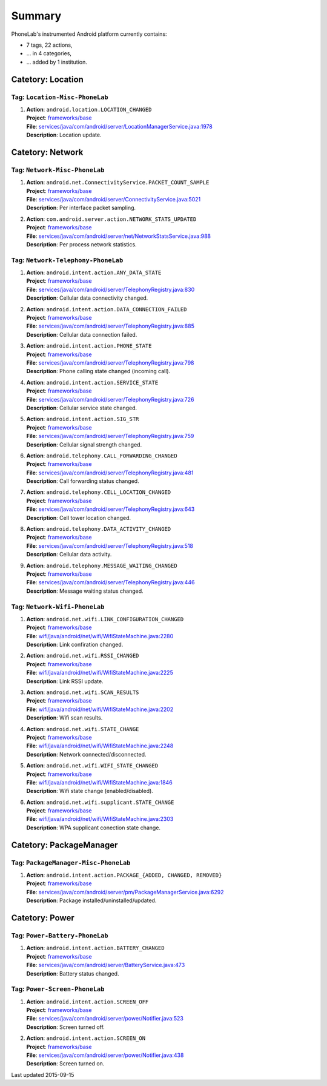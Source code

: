 .. Generated by ../phonelab/tools/platform_tools/tagdoc.py on 2015-09-15, DO NOT MODIFY.

Summary
-------
PhoneLab's instrumented Android platform currently contains:

* 7 tags, 22 actions,

* ... in 4 categories,

* ... added by 1 institution.



Catetory: Location
++++++++++++++++++


Tag: ``Location-Misc-PhoneLab``
~~~~~~~~~~~~~~~~~~~~~~~~~~~~~~~

#. | **Action**: ``android.location.LOCATION_CHANGED``
   | **Project**: `frameworks/base <http://platform.phone-lab.org:8080/gitweb?p=platform/frameworks/base.git>`_
   | **File**: `services/java/com/android/server/LocationManagerService.java:1978 <http://platform.phone-lab.org:8080/gitweb?p=platform/frameworks/base.git;a=blob;f=services/java/com/android/server/LocationManagerService.java;hb=refs/heads/phonelab/android-4.4.4_r1/develop#l1978>`_
   | **Description**: Location update.



Catetory: Network
+++++++++++++++++


Tag: ``Network-Misc-PhoneLab``
~~~~~~~~~~~~~~~~~~~~~~~~~~~~~~

#. | **Action**: ``android.net.ConnectivityService.PACKET_COUNT_SAMPLE``
   | **Project**: `frameworks/base <http://platform.phone-lab.org:8080/gitweb?p=platform/frameworks/base.git>`_
   | **File**: `services/java/com/android/server/ConnectivityService.java:5021 <http://platform.phone-lab.org:8080/gitweb?p=platform/frameworks/base.git;a=blob;f=services/java/com/android/server/ConnectivityService.java;hb=refs/heads/phonelab/android-4.4.4_r1/develop#l5021>`_
   | **Description**: Per interface packet sampling.

#. | **Action**: ``com.android.server.action.NETWORK_STATS_UPDATED``
   | **Project**: `frameworks/base <http://platform.phone-lab.org:8080/gitweb?p=platform/frameworks/base.git>`_
   | **File**: `services/java/com/android/server/net/NetworkStatsService.java:988 <http://platform.phone-lab.org:8080/gitweb?p=platform/frameworks/base.git;a=blob;f=services/java/com/android/server/net/NetworkStatsService.java;hb=refs/heads/phonelab/android-4.4.4_r1/develop#l988>`_
   | **Description**: Per process network statistics.



Tag: ``Network-Telephony-PhoneLab``
~~~~~~~~~~~~~~~~~~~~~~~~~~~~~~~~~~~

#. | **Action**: ``android.intent.action.ANY_DATA_STATE``
   | **Project**: `frameworks/base <http://platform.phone-lab.org:8080/gitweb?p=platform/frameworks/base.git>`_
   | **File**: `services/java/com/android/server/TelephonyRegistry.java:830 <http://platform.phone-lab.org:8080/gitweb?p=platform/frameworks/base.git;a=blob;f=services/java/com/android/server/TelephonyRegistry.java;hb=refs/heads/phonelab/android-4.4.4_r1/develop#l830>`_
   | **Description**: Cellular data connectivity changed.

#. | **Action**: ``android.intent.action.DATA_CONNECTION_FAILED``
   | **Project**: `frameworks/base <http://platform.phone-lab.org:8080/gitweb?p=platform/frameworks/base.git>`_
   | **File**: `services/java/com/android/server/TelephonyRegistry.java:885 <http://platform.phone-lab.org:8080/gitweb?p=platform/frameworks/base.git;a=blob;f=services/java/com/android/server/TelephonyRegistry.java;hb=refs/heads/phonelab/android-4.4.4_r1/develop#l885>`_
   | **Description**: Cellular data connection failed.

#. | **Action**: ``android.intent.action.PHONE_STATE``
   | **Project**: `frameworks/base <http://platform.phone-lab.org:8080/gitweb?p=platform/frameworks/base.git>`_
   | **File**: `services/java/com/android/server/TelephonyRegistry.java:798 <http://platform.phone-lab.org:8080/gitweb?p=platform/frameworks/base.git;a=blob;f=services/java/com/android/server/TelephonyRegistry.java;hb=refs/heads/phonelab/android-4.4.4_r1/develop#l798>`_
   | **Description**: Phone calling state changed (incoming call).

#. | **Action**: ``android.intent.action.SERVICE_STATE``
   | **Project**: `frameworks/base <http://platform.phone-lab.org:8080/gitweb?p=platform/frameworks/base.git>`_
   | **File**: `services/java/com/android/server/TelephonyRegistry.java:726 <http://platform.phone-lab.org:8080/gitweb?p=platform/frameworks/base.git;a=blob;f=services/java/com/android/server/TelephonyRegistry.java;hb=refs/heads/phonelab/android-4.4.4_r1/develop#l726>`_
   | **Description**: Cellular service state changed.

#. | **Action**: ``android.intent.action.SIG_STR``
   | **Project**: `frameworks/base <http://platform.phone-lab.org:8080/gitweb?p=platform/frameworks/base.git>`_
   | **File**: `services/java/com/android/server/TelephonyRegistry.java:759 <http://platform.phone-lab.org:8080/gitweb?p=platform/frameworks/base.git;a=blob;f=services/java/com/android/server/TelephonyRegistry.java;hb=refs/heads/phonelab/android-4.4.4_r1/develop#l759>`_
   | **Description**: Cellular signal strength changed.

#. | **Action**: ``android.telephony.CALL_FORWARDING_CHANGED``
   | **Project**: `frameworks/base <http://platform.phone-lab.org:8080/gitweb?p=platform/frameworks/base.git>`_
   | **File**: `services/java/com/android/server/TelephonyRegistry.java:481 <http://platform.phone-lab.org:8080/gitweb?p=platform/frameworks/base.git;a=blob;f=services/java/com/android/server/TelephonyRegistry.java;hb=refs/heads/phonelab/android-4.4.4_r1/develop#l481>`_
   | **Description**: Call forwarding status changed.

#. | **Action**: ``android.telephony.CELL_LOCATION_CHANGED``
   | **Project**: `frameworks/base <http://platform.phone-lab.org:8080/gitweb?p=platform/frameworks/base.git>`_
   | **File**: `services/java/com/android/server/TelephonyRegistry.java:643 <http://platform.phone-lab.org:8080/gitweb?p=platform/frameworks/base.git;a=blob;f=services/java/com/android/server/TelephonyRegistry.java;hb=refs/heads/phonelab/android-4.4.4_r1/develop#l643>`_
   | **Description**: Cell tower location changed.

#. | **Action**: ``android.telephony.DATA_ACTIVITY_CHANGED``
   | **Project**: `frameworks/base <http://platform.phone-lab.org:8080/gitweb?p=platform/frameworks/base.git>`_
   | **File**: `services/java/com/android/server/TelephonyRegistry.java:518 <http://platform.phone-lab.org:8080/gitweb?p=platform/frameworks/base.git;a=blob;f=services/java/com/android/server/TelephonyRegistry.java;hb=refs/heads/phonelab/android-4.4.4_r1/develop#l518>`_
   | **Description**: Cellular data activity.

#. | **Action**: ``android.telephony.MESSAGE_WAITING_CHANGED``
   | **Project**: `frameworks/base <http://platform.phone-lab.org:8080/gitweb?p=platform/frameworks/base.git>`_
   | **File**: `services/java/com/android/server/TelephonyRegistry.java:446 <http://platform.phone-lab.org:8080/gitweb?p=platform/frameworks/base.git;a=blob;f=services/java/com/android/server/TelephonyRegistry.java;hb=refs/heads/phonelab/android-4.4.4_r1/develop#l446>`_
   | **Description**: Message waiting status changed.



Tag: ``Network-Wifi-PhoneLab``
~~~~~~~~~~~~~~~~~~~~~~~~~~~~~~

#. | **Action**: ``android.net.wifi.LINK_CONFIGURATION_CHANGED``
   | **Project**: `frameworks/base <http://platform.phone-lab.org:8080/gitweb?p=platform/frameworks/base.git>`_
   | **File**: `wifi/java/android/net/wifi/WifiStateMachine.java:2280 <http://platform.phone-lab.org:8080/gitweb?p=platform/frameworks/base.git;a=blob;f=wifi/java/android/net/wifi/WifiStateMachine.java;hb=refs/heads/phonelab/android-4.4.4_r1/develop#l2280>`_
   | **Description**: Link confiration changed.

#. | **Action**: ``android.net.wifi.RSSI_CHANGED``
   | **Project**: `frameworks/base <http://platform.phone-lab.org:8080/gitweb?p=platform/frameworks/base.git>`_
   | **File**: `wifi/java/android/net/wifi/WifiStateMachine.java:2225 <http://platform.phone-lab.org:8080/gitweb?p=platform/frameworks/base.git;a=blob;f=wifi/java/android/net/wifi/WifiStateMachine.java;hb=refs/heads/phonelab/android-4.4.4_r1/develop#l2225>`_
   | **Description**: Link RSSI update.

#. | **Action**: ``android.net.wifi.SCAN_RESULTS``
   | **Project**: `frameworks/base <http://platform.phone-lab.org:8080/gitweb?p=platform/frameworks/base.git>`_
   | **File**: `wifi/java/android/net/wifi/WifiStateMachine.java:2202 <http://platform.phone-lab.org:8080/gitweb?p=platform/frameworks/base.git;a=blob;f=wifi/java/android/net/wifi/WifiStateMachine.java;hb=refs/heads/phonelab/android-4.4.4_r1/develop#l2202>`_
   | **Description**: Wifi scan results.

#. | **Action**: ``android.net.wifi.STATE_CHANGE``
   | **Project**: `frameworks/base <http://platform.phone-lab.org:8080/gitweb?p=platform/frameworks/base.git>`_
   | **File**: `wifi/java/android/net/wifi/WifiStateMachine.java:2248 <http://platform.phone-lab.org:8080/gitweb?p=platform/frameworks/base.git;a=blob;f=wifi/java/android/net/wifi/WifiStateMachine.java;hb=refs/heads/phonelab/android-4.4.4_r1/develop#l2248>`_
   | **Description**: Network connected/disconnected.

#. | **Action**: ``android.net.wifi.WIFI_STATE_CHANGED``
   | **Project**: `frameworks/base <http://platform.phone-lab.org:8080/gitweb?p=platform/frameworks/base.git>`_
   | **File**: `wifi/java/android/net/wifi/WifiStateMachine.java:1846 <http://platform.phone-lab.org:8080/gitweb?p=platform/frameworks/base.git;a=blob;f=wifi/java/android/net/wifi/WifiStateMachine.java;hb=refs/heads/phonelab/android-4.4.4_r1/develop#l1846>`_
   | **Description**: Wifi state change (enabled/disabled).

#. | **Action**: ``android.net.wifi.supplicant.STATE_CHANGE``
   | **Project**: `frameworks/base <http://platform.phone-lab.org:8080/gitweb?p=platform/frameworks/base.git>`_
   | **File**: `wifi/java/android/net/wifi/WifiStateMachine.java:2303 <http://platform.phone-lab.org:8080/gitweb?p=platform/frameworks/base.git;a=blob;f=wifi/java/android/net/wifi/WifiStateMachine.java;hb=refs/heads/phonelab/android-4.4.4_r1/develop#l2303>`_
   | **Description**: WPA supplicant conection state change.



Catetory: PackageManager
++++++++++++++++++++++++


Tag: ``PackageManager-Misc-PhoneLab``
~~~~~~~~~~~~~~~~~~~~~~~~~~~~~~~~~~~~~

#. | **Action**: ``android.intent.action.PACKAGE_{ADDED, CHANGED, REMOVED}``
   | **Project**: `frameworks/base <http://platform.phone-lab.org:8080/gitweb?p=platform/frameworks/base.git>`_
   | **File**: `services/java/com/android/server/pm/PackageManagerService.java:6292 <http://platform.phone-lab.org:8080/gitweb?p=platform/frameworks/base.git;a=blob;f=services/java/com/android/server/pm/PackageManagerService.java;hb=refs/heads/phonelab/android-4.4.4_r1/develop#l6292>`_
   | **Description**: Package installed/uninstalled/updated.



Catetory: Power
+++++++++++++++


Tag: ``Power-Battery-PhoneLab``
~~~~~~~~~~~~~~~~~~~~~~~~~~~~~~~

#. | **Action**: ``android.intent.action.BATTERY_CHANGED``
   | **Project**: `frameworks/base <http://platform.phone-lab.org:8080/gitweb?p=platform/frameworks/base.git>`_
   | **File**: `services/java/com/android/server/BatteryService.java:473 <http://platform.phone-lab.org:8080/gitweb?p=platform/frameworks/base.git;a=blob;f=services/java/com/android/server/BatteryService.java;hb=refs/heads/phonelab/android-4.4.4_r1/develop#l473>`_
   | **Description**: Battery status changed.



Tag: ``Power-Screen-PhoneLab``
~~~~~~~~~~~~~~~~~~~~~~~~~~~~~~

#. | **Action**: ``android.intent.action.SCREEN_OFF``
   | **Project**: `frameworks/base <http://platform.phone-lab.org:8080/gitweb?p=platform/frameworks/base.git>`_
   | **File**: `services/java/com/android/server/power/Notifier.java:523 <http://platform.phone-lab.org:8080/gitweb?p=platform/frameworks/base.git;a=blob;f=services/java/com/android/server/power/Notifier.java;hb=refs/heads/phonelab/android-4.4.4_r1/develop#l523>`_
   | **Description**: Screen turned off.

#. | **Action**: ``android.intent.action.SCREEN_ON``
   | **Project**: `frameworks/base <http://platform.phone-lab.org:8080/gitweb?p=platform/frameworks/base.git>`_
   | **File**: `services/java/com/android/server/power/Notifier.java:438 <http://platform.phone-lab.org:8080/gitweb?p=platform/frameworks/base.git;a=blob;f=services/java/com/android/server/power/Notifier.java;hb=refs/heads/phonelab/android-4.4.4_r1/develop#l438>`_
   | **Description**: Screen turned on.

Last updated 2015-09-15
